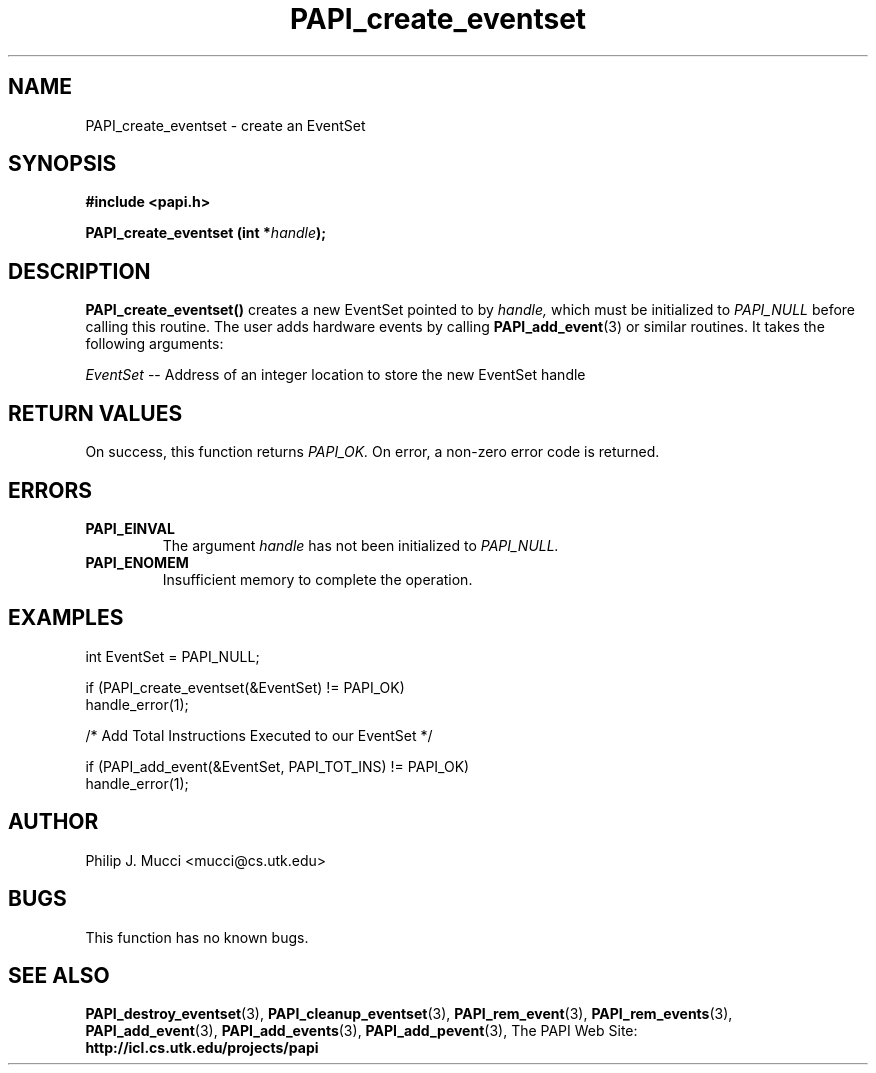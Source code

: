 .\" $Id$
.TH PAPI_create_eventset 3 "October, 2000" "" "PAPI"

.SH NAME
PAPI_create_eventset \- create an EventSet 

.SH SYNOPSIS
.B #include <papi.h>

.BI "PAPI_create_eventset (int *" handle ");"

.SH DESCRIPTION
.B "PAPI_create_eventset()"
creates a new EventSet pointed to by 
.I "handle,"
which must be initialized to 
.I "PAPI_NULL"
before calling this routine. The user adds hardware events by calling
.BR "PAPI_add_event" (3) 
or similar routines. It takes the following arguments:
.LP
.I EventSet
-- Address of an integer location to store the new EventSet handle

.SH RETURN VALUES
On success, this function returns
.I "PAPI_OK."
On error, a non-zero error code is returned.

.SH ERRORS
.TP
.B "PAPI_EINVAL"
The argument
.I handle
has not been initialized to 
.I PAPI_NULL.
.TP
.B "PAPI_ENOMEM"
Insufficient memory to complete the operation.

.SH EXAMPLES
.LP

  int EventSet = PAPI_NULL;

  if (PAPI_create_eventset(&EventSet) != PAPI_OK)
    handle_error(1);

  /* Add Total Instructions Executed to our EventSet */

  if (PAPI_add_event(&EventSet, PAPI_TOT_INS) != PAPI_OK)
    handle_error(1);

.SH AUTHOR
Philip J. Mucci <mucci@cs.utk.edu>

.SH BUGS
This function has no known bugs.

.SH SEE ALSO
.BR PAPI_destroy_eventset "(3), " PAPI_cleanup_eventset "(3), " 
.BR PAPI_rem_event "(3), " PAPI_rem_events "(3), " PAPI_add_event "(3), " 
.BR PAPI_add_events "(3), " PAPI_add_pevent "(3), " 
The PAPI Web Site: 
.B http://icl.cs.utk.edu/projects/papi
